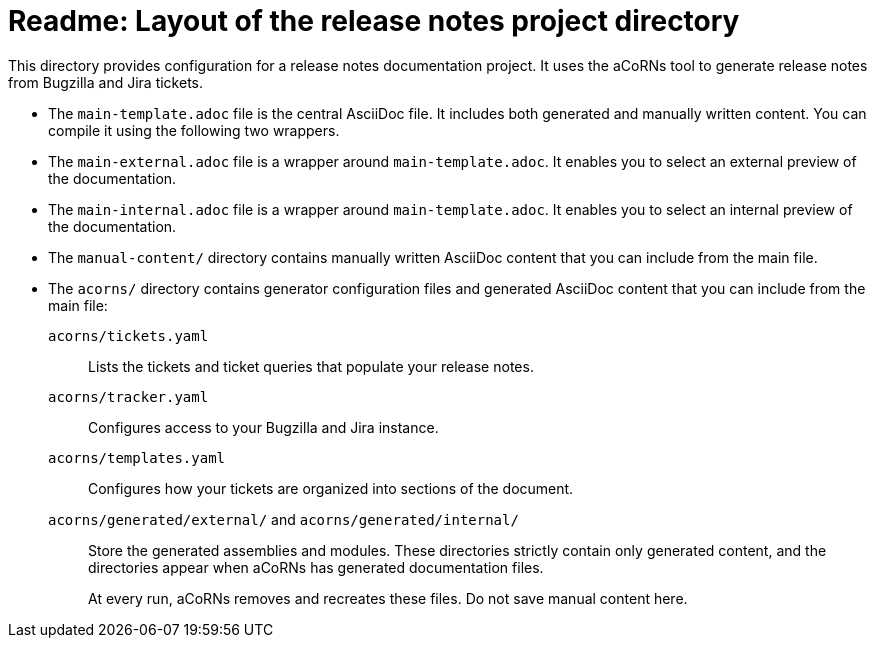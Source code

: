 = Readme: Layout of the release notes project directory

This directory provides configuration for a release notes documentation project. It uses the aCoRNs tool to generate release notes from Bugzilla and Jira tickets.

* The `main-template.adoc` file is the central AsciiDoc file. It includes both generated and manually written content. You can compile it using the following two wrappers.

* The `main-external.adoc` file is a wrapper around `main-template.adoc`. It enables you to select an external preview of the documentation.

* The `main-internal.adoc` file is a wrapper around `main-template.adoc`. It enables you to select an internal preview of the documentation.

* The `manual-content/` directory contains manually written AsciiDoc content that you can include from the main file.

* The `acorns/` directory contains generator configuration files and generated AsciiDoc content that you can include from the main file:

`acorns/tickets.yaml`::
Lists the tickets and ticket queries that populate your release notes.

`acorns/tracker.yaml`::
Configures access to your Bugzilla and Jira instance.

`acorns/templates.yaml`::
Configures how your tickets are organized into sections of the document.

`acorns/generated/external/` and `acorns/generated/internal/`::
Store the generated assemblies and modules. These directories strictly contain only generated content, and the directories appear when aCoRNs has generated documentation files.
+
At every run, aCoRNs removes and recreates these files. Do not save manual content here.

